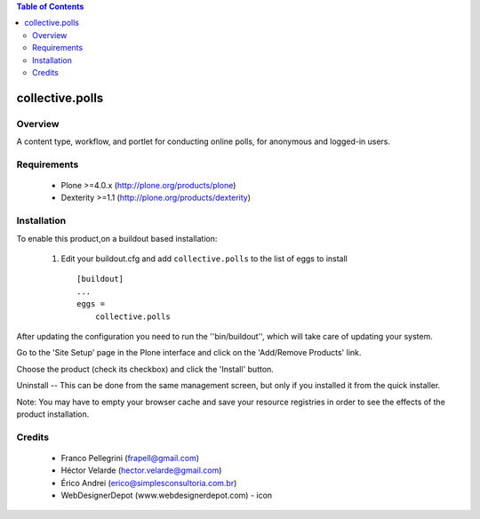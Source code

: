 .. contents:: Table of Contents
   :depth: 2

collective.polls
**************************************************************

Overview
--------

A content type, workflow, and portlet for conducting online polls, for 
anonymous and logged-in users.

Requirements
------------

    * Plone >=4.0.x (http://plone.org/products/plone)

    * Dexterity >=1.1 (http://plone.org/products/dexterity)
    
Installation
------------
    
To enable this product,on a buildout based installation:

    1. Edit your buildout.cfg and add ``collective.polls``
       to the list of eggs to install ::

        [buildout]
        ...
        eggs = 
            collective.polls


After updating the configuration you need to run the ''bin/buildout'',
which will take care of updating your system.

Go to the 'Site Setup' page in the Plone interface and click on the
'Add/Remove Products' link.

Choose the product (check its checkbox) and click the 'Install' button.

Uninstall -- This can be done from the same management screen, but only
if you installed it from the quick installer.

Note: You may have to empty your browser cache and save your resource registries
in order to see the effects of the product installation.


Credits
-------

    * Franco Pellegrini (frapell@gmail.com)

    * Héctor Velarde (hector.velarde@gmail.com)

    * Érico Andrei (erico@simplesconsultoria.com.br)

    * WebDesignerDepot (www.webdesignerdepot.com) - icon
    
